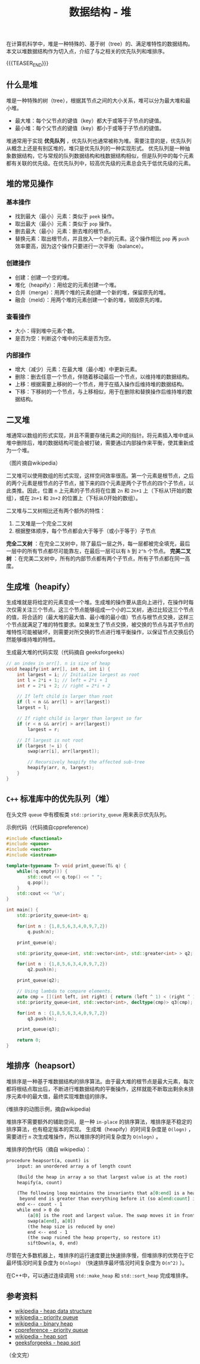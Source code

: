 #+BEGIN_COMMENT
.. title: 数据结构 - 堆
.. slug: heap-data-structure
.. date: 2018-12-29 14:20:46 UTC+08:00
.. tags: data structure, algorithm, priority queue, heap sort
.. category:data structure
.. link:
.. description:
.. type: text
/.. status: draft
#+END_COMMENT
#+OPTIONS: num:t

#+TITLE: 数据结构 - 堆

在计算机科学中，堆是一种特殊的、基于树（tree）的、满足堆特性的数据结构。本文以堆数据结构作为切入点，介绍了与之相关的优先队列和堆排序。

{{{TEASER_END}}}

** 什么是堆
堆是一种特殊的树（tree），根据其节点之间的大小关系，堆可以分为最大堆和最小堆。
- 最大堆：每个父节点的键值（key）都大于或等于子节点的键值。
- 最小堆：每个父节点的键值（key）都小于或等于子节点的键值。

堆通常用于实现 *优先队列* ，优先队列也通常被称为堆。需要注意的是，优先队列从概念上还是有别区堆的，堆只是优先队列的一种实现形式。
优先队列是一种抽象数据结构，它与常规的队列数据结构和栈数据结构相似，但是队列中的每个元素都有关联的优先级。在优先队列中，较高优先级的元素总会先于低优先级的元素。


** 堆的常见操作
*** 基本操作
- 找到最大（最小）元素：类似于 =peek= 操作。
- 取出最大（最小）元素：类似于 =pop= 操作。
- 删去最大（最小）元素：删去堆的根节点。
- 替换元素：取出根节点，并且放入一个新的元素。这个操作相比 =pop= 再 =push= 效率要高，因为这个操作只要进行一次平衡（balance）。

*** 创建操作
- 创建：创建一个空的堆。
- 堆化（heapify）：用给定的元素创建一个堆。
- 合并（merge）：用两个堆的元素创建一个新的堆，保留原先的堆。
- 融合（meld）：用两个堆的元素创建一个新的堆，销毁原先的堆。

*** 查看操作
- 大小：得到堆中元素个数。
- 是否为空：判断这个堆中的元素是否为空。

*** 内部操作
- 增大（减少）元素：在最大堆（最小堆）中更新元素。
- 删除：删去任意一个节点，伴随着移动最后一个节点，以维持堆的数据结构。
- 上移：根据需要上移树的一个节点，用于在插入操作后维持堆的数据结构。
- 下移：下移树的一个节点，与上移相似，用于在删除和替换操作后维持堆的数据结构。


** 二叉堆
堆通常以数组的形式实现，并且不需要存储元素之间的指针。将元素插入堆中或从堆中删除后，堆的数据结构可能会被打破，需要通过内部操作来平衡，使其重新成为一个堆。

[[img-url:/images/post-heap-data-structure-1.png]]
（图片摘自wikipedia）

二叉堆可以使用数组的形式实现，这样空间效率很高。第一个元素是根节点，之后的两个元素是根节点的子节点，接下来的四个元素是两个子节点的四个子节点，以此类推。因此，位置 =n= 上元素的子节点将在位置 =2n= 和 =2n+1= 上（下标从1开始的数组），或在 =2n+1= 和 =2n+2= 的位置上（下标从0开始的数组）。

二叉堆与二叉树相比还有两个额外的特性：
1. 二叉堆是一个完全二叉树
2. 根据整体顺序，每个节点都会大于等于（或小于等于）子节点

*完全二叉树* ：在完全二叉树中，除了最后一层之外，每一层都被完全填充，最后一层中的所有节点都尽可能靠左，在最后一层可以有 =h= 到 =2^h= 个节点。
*完美二叉树* ：在完美二叉树中，所有的内部节点都有两个子节点，所有子节点都在同一高度。


** 生成堆（heapify）
生成堆就是将给定的元素变成一个堆。生成堆的操作要从底向上进行，在操作时每次仅需关注三个节点。这三个节点能够组成一个小的二叉树，通过比较这三个节点的值，将合适的（最大堆的最大值、最小堆的最小值）节点与根节点交换，这样三个节点就满足了堆的特性要求。如果发生了节点交换，被交换的节点与其子节点的堆特性可能被破坏，则需要对所交换的节点进行堆平衡操作，以保证节点交换后仍然能够维持堆的特性。

生成最大堆的代码实现（代码摘自 geeksforgeeks）
#+BEGIN_SRC c
// an index in arr[]. n is size of heap
void heapify(int arr[], int n, int i) {
    int largest = i; // Initialize largest as root
    int l = 2*i + 1; // left = 2*i + 1
    int r = 2*i + 2; // right = 2*i + 2

    // If left child is larger than root
    if (l < n && arr[l] > arr[largest])
    largest = l;

    // If right child is larger than largest so far
    if (r < n && arr[r] > arr[largest])
        largest = r;

    // If largest is not root
    if (largest != i) {
        swap(arr[i], arr[largest]);

        // Recursively heapify the affected sub-tree
        heapify(arr, n, largest);
    }
}
#+END_SRC


** =C++= 标准库中的优先队列（堆）
在头文件 =queue= 中有模板类 =std::priority_queue= 用来表示优先队列。

示例代码（代码摘自cppreference）
#+BEGIN_SRC cpp
#include <functional>
#include <queue>
#include <vector>
#include <iostream>

template<typename T> void print_queue(T& q) {
    while(!q.empty()) {
        std::cout << q.top() << " ";
        q.pop();
    }
    std::cout << '\n';
}

int main() {
    std::priority_queue<int> q;

    for(int n : {1,8,5,6,3,4,0,9,7,2})
        q.push(n);

    print_queue(q);

    std::priority_queue<int, std::vector<int>, std::greater<int> > q2;

    for(int n : {1,8,5,6,3,4,0,9,7,2})
        q2.push(n);

    print_queue(q2);

    // Using lambda to compare elements.
    auto cmp = [](int left, int right) { return (left ^ 1) < (right ^ 1);};
    std::priority_queue<int, std::vector<int>, decltype(cmp)> q3(cmp);

    for(int n : {1,8,5,6,3,4,0,9,7,2})
        q3.push(n);

    print_queue(q3);

    return 0;
}
#+END_SRC


** 堆排序（heapsort）
堆排序是一种基于堆数据结构的排序算法。由于最大堆的根节点是最大元素，每次都将根结点取出后，不断进行堆数据结构的平衡操作，这样就能不断取出剩余未排序元素中的最大值，最终实现堆数组的排序。

[[img-url:/images/post-heap-data-structure-2.gif]]
(堆排序的动图示例，摘自wikipedia)


堆排序不需要额外的辅助空间，是一种 =in-place= 的排序算法，堆排序是不稳定的排序算法，也有稳定版本的实现。
生成堆（heapify）的时间复杂度是 =O(logn)= ，需要进行 =n= 次生成堆操作，所以堆排序的时间复杂度为 =O(nlogn)= 。

堆排序的伪代码（摘自 wikipedia）：
#+BEGIN_SRC org
procedure heapsort(a, count) is
    input: an unordered array a of length count

    (Build the heap in array a so that largest value is at the root)
    heapify(a, count)

    (The following loop maintains the invariants that a[0:end] is a heap and every element
     beyond end is greater than everything before it (so a[end:count] is in sorted order))
    end <-- count - 1
    while end > 0 do
        (a[0] is the root and largest value. The swap moves it in front of the sorted elements.)
        swap(a[end], a[0])
        (the heap size is reduced by one)
        end <-- end - 1
        (the swap ruined the heap property, so restore it)
        siftDown(a, 0, end)
#+END_SRC

尽管在大多数机器上，堆排序的运行速度要比快速排序慢，但堆排序的优势在于它最坏情况时间复杂度为 =O(nlogn)= （快速排序最坏情况时间复杂度为 =O(n^2)= ）。

在C++中，可以通过连续调用 =std::make_heap= 和 =std::sort_heap= 完成堆排序。


** 参考资料
- [[https://en.wikipedia.org/wiki/Heap_(data_structure)][wikipedia - heap data structure]]
- [[https://en.wikipedia.org/wiki/Priority_queue][wikipedia - priority queue]]
- [[https://en.wikipedia.org/wiki/Binary_heap][wikipedia - binary heap]]
- [[https://en.cppreference.com/w/cpp/container/priority_queue][cppreference - priority queue]]
- [[https://en.wikipedia.org/wiki/Heapsort][wikipedia - heap sort]]
- [[https://www.geeksforgeeks.org/heap-sort/][geeksforgeeks - heap sort]]

（全文完）
